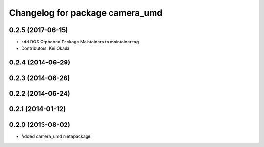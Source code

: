 ^^^^^^^^^^^^^^^^^^^^^^^^^^^^^^^^
Changelog for package camera_umd
^^^^^^^^^^^^^^^^^^^^^^^^^^^^^^^^

0.2.5 (2017-06-15)
------------------
* add ROS Orphaned Package Maintainers to maintainer tag
* Contributors: Kei Okada

0.2.4 (2014-06-29)
------------------

0.2.3 (2014-06-26)
------------------

0.2.2 (2014-06-24)
------------------

0.2.1 (2014-01-12)
------------------

0.2.0 (2013-08-02)
------------------
* Added camera_umd metapackage
